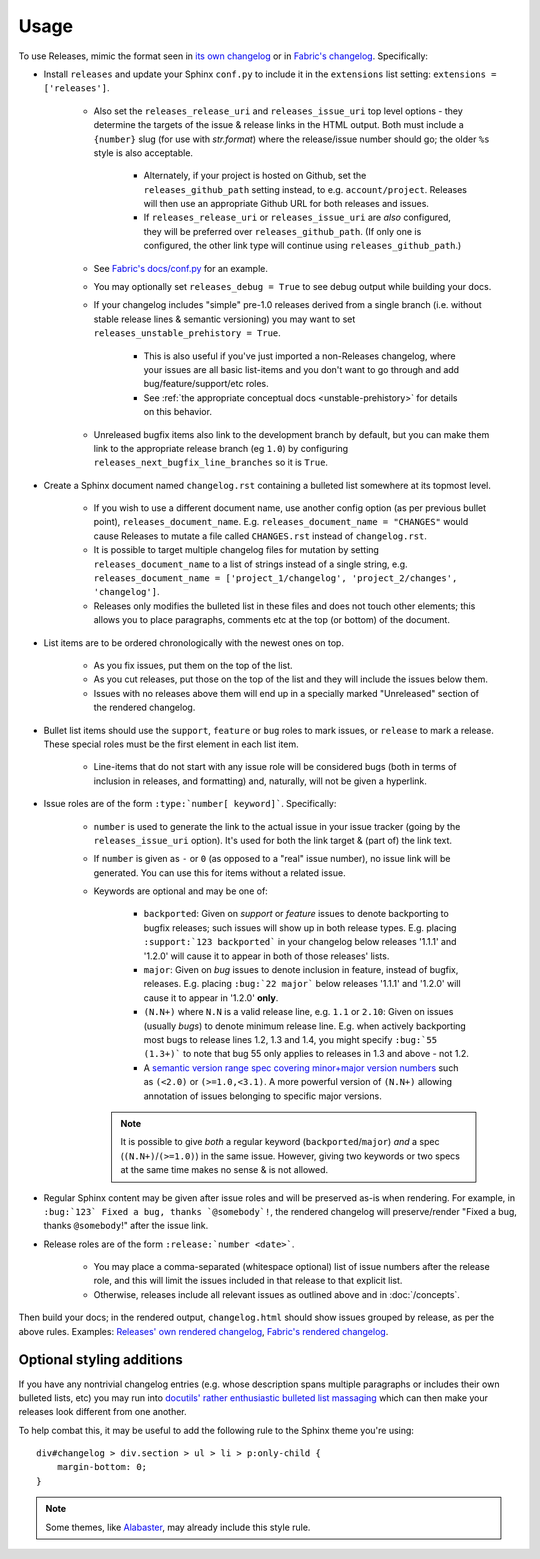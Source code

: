 =====
Usage
=====

To use Releases, mimic the format seen in `its own changelog
<https://raw.github.com/bitprophet/releases/main/docs/changelog.rst>`_ or in
`Fabric's changelog
<https://raw.github.com/fabric/fabric/main/sites/www/changelog.rst>`_.
Specifically:

* Install ``releases`` and update your Sphinx ``conf.py`` to include it in the
  ``extensions`` list setting: ``extensions = ['releases']``.

    * Also set the ``releases_release_uri`` and ``releases_issue_uri`` top
      level options - they determine the targets of the issue & release links
      in the HTML output. Both must include a ``{number}`` slug (for use
      with `str.format`) where the release/issue number should go; the older
      ``%s`` style is also acceptable.

        * Alternately, if your project is hosted on Github, set the
          ``releases_github_path`` setting instead, to e.g.
          ``account/project``. Releases will then use an appropriate Github
          URL for both releases and issues.

        * If ``releases_release_uri`` or ``releases_issue_uri`` are *also*
          configured, they will be preferred over ``releases_github_path``.
          (If only one is configured, the other link type will continue using
          ``releases_github_path``.)

    * See `Fabric's docs/conf.py
      <https://github.com/fabric/fabric/blob/4afd33e971f1c6831cc33fd3228013f7484fbe35/docs/conf.py#L31>`_
      for an example.
    * You may optionally set ``releases_debug = True`` to see debug output
      while building your docs.
    * If your changelog includes "simple" pre-1.0 releases derived from a
      single branch (i.e. without stable release lines & semantic versioning)
      you may want to set ``releases_unstable_prehistory = True``.

        * This is also useful if you've just imported a non-Releases changelog,
          where your issues are all basic list-items and you don't want to go
          through and add bug/feature/support/etc roles.
        * See :ref:`the appropriate conceptual docs <unstable-prehistory>` for
          details on this behavior.
    * Unreleased bugfix items also link to the development branch by default,
      but you can make them link to the appropriate release branch (eg ``1.0``)
      by configuring ``releases_next_bugfix_line_branches`` so it is ``True``.

* Create a Sphinx document named ``changelog.rst`` containing a bulleted list
  somewhere at its topmost level.

    * If you wish to use a different document name, use another config option
      (as per previous bullet point), ``releases_document_name``. E.g.
      ``releases_document_name = "CHANGES"`` would cause Releases to mutate a
      file called ``CHANGES.rst`` instead of ``changelog.rst``.
    * It is possible to target multiple changelog files for mutation by setting
      ``releases_document_name`` to a list of strings instead of a single
      string, e.g. ``releases_document_name = ['project_1/changelog',
      'project_2/changes', 'changelog']``.
    * Releases only modifies the bulleted list in these files and does not
      touch other elements; this allows you to place paragraphs, comments etc
      at the top (or bottom) of the document.

* List items are to be ordered chronologically with the newest ones on top.

    * As you fix issues, put them on the top of the list.
    * As you cut releases, put those on the top of the list and they will
      include the issues below them.
    * Issues with no releases above them will end up in a specially marked
      "Unreleased" section of the rendered changelog.

* Bullet list items should use the ``support``, ``feature`` or ``bug``
  roles to mark issues, or ``release`` to mark a release. These special roles
  must be the first element in each list item.

    * Line-items that do not start with any issue role will be considered bugs
      (both in terms of inclusion in releases, and formatting) and, naturally,
      will not be given a hyperlink.

* Issue roles are of the form ``:type:`number[ keyword]```. Specifically:
  
    * ``number`` is used to generate the link to the actual issue in your issue
      tracker (going by the ``releases_issue_uri`` option). It's used for both
      the link target & (part of) the link text.
    * If ``number`` is given as ``-`` or ``0`` (as opposed to a "real" issue
      number), no issue link will be generated.  You can use this for items
      without a related issue.
    * Keywords are optional and may be one of:

        * ``backported``: Given on *support* or *feature* issues to denote
          backporting to bugfix releases; such issues will show up in both
          release types. E.g. placing ``:support:`123 backported``` in your
          changelog below releases '1.1.1' and '1.2.0' will cause it to appear
          in both of those releases' lists.
        * ``major``: Given on *bug* issues to denote inclusion in feature,
          instead of bugfix, releases. E.g. placing ``:bug:`22 major``` below
          releases '1.1.1' and '1.2.0' will cause it to appear in '1.2.0'
          **only**.
        * ``(N.N+)`` where ``N.N`` is a valid release line, e.g. ``1.1`` or
          ``2.10``: Given on issues (usually *bugs*) to denote minimum release
          line. E.g. when actively backporting most bugs to release lines 1.2,
          1.3 and 1.4, you might specify ``:bug:`55 (1.3+)``` to note that bug
          55 only applies to releases in 1.3 and above - not 1.2.
        * A `semantic version range spec covering minor+major version numbers
          <https://python-semanticversion.readthedocs.io/en/latest/reference.html#version-specifications-the-spec-class>`_
          such as ``(<2.0)`` or ``(>=1.0,<3.1)``. A more powerful version of
          ``(N.N+)`` allowing annotation of issues belonging to specific major
          versions.

      .. note::
        It is possible to give *both* a regular keyword
        (``backported``/``major``) *and* a spec (``(N.N+)``/``(>=1.0)``) in
        the same issue. However, giving two keywords or two specs at the same
        time makes no sense & is not allowed.

* Regular Sphinx content may be given after issue roles and will be preserved
  as-is when rendering. For example, in ``:bug:`123` Fixed a bug, thanks
  `@somebody`!``, the rendered changelog will preserve/render "Fixed a bug,
  thanks ``@somebody``!" after the issue link.
* Release roles are of the form ``:release:`number <date>```.

    * You may place a comma-separated (whitespace optional) list of issue
      numbers after the release role, and this will limit the issues included
      in that release to that explicit list.
    * Otherwise, releases include all relevant issues as outlined above and
      in :doc:`/concepts`.

Then build your docs; in the rendered output, ``changelog.html`` should show
issues grouped by release, as per the above rules. Examples: `Releases' own
rendered changelog
<http://releases.readthedocs.io/en/latest/changelog.html>`_, `Fabric's
rendered changelog <http://www.fabfile.org/changelog.html>`_.


Optional styling additions
==========================

If you have any nontrivial changelog entries (e.g. whose description spans
multiple paragraphs or includes their own bulleted lists, etc) you may run into
`docutils' rather enthusiastic bulleted list massaging
<http://docutils.sourceforge.net/sandbox/html4strict/data/simple-lists.html>`_
which can then make your releases look different from one another.

To help combat this, it may be useful to add the following rule to the Sphinx
theme you're using::

    div#changelog > div.section > ul > li > p:only-child {
        margin-bottom: 0;
    }

.. note::
    Some themes, like `Alabaster <http://github.com/bitprophet/alabaster>`_,
    may already include this style rule.
